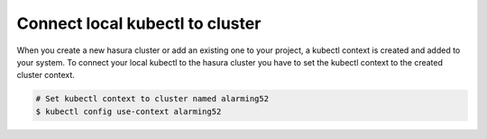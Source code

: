 Connect local kubectl to cluster
================================

When you create a new hasura cluster or add an existing one to your project, a kubectl context is created and added to your system.
To connect your local kubectl to the hasura cluster you have to set the kubectl context to the created cluster context.

.. code-block:: bash

   # Set kubectl context to cluster named alarming52
   $ kubectl config use-context alarming52
